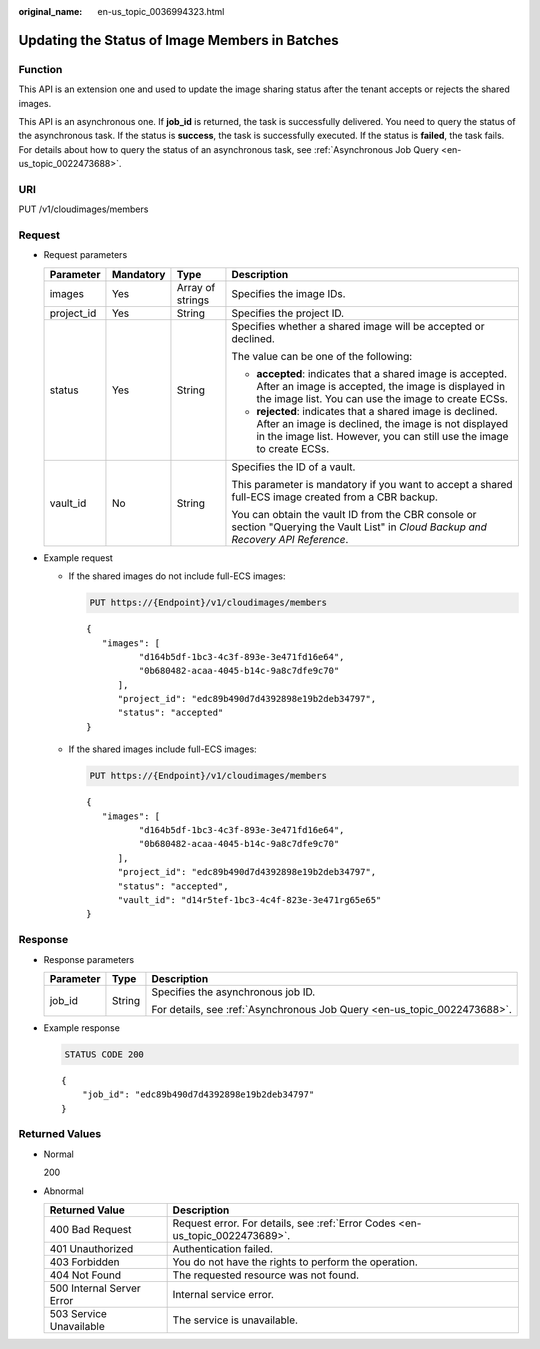 :original_name: en-us_topic_0036994323.html

.. _en-us_topic_0036994323:

Updating the Status of Image Members in Batches
===============================================

Function
--------

This API is an extension one and used to update the image sharing status after the tenant accepts or rejects the shared images.

This API is an asynchronous one. If **job_id** is returned, the task is successfully delivered. You need to query the status of the asynchronous task. If the status is **success**, the task is successfully executed. If the status is **failed**, the task fails. For details about how to query the status of an asynchronous task, see :ref:`Asynchronous Job Query <en-us_topic_0022473688>`.

URI
---

PUT /v1/cloudimages/members

Request
-------

-  Request parameters

   +-----------------+-----------------+------------------+--------------------------------------------------------------------------------------------------------------------------------------------------------------------------------------------+
   | Parameter       | Mandatory       | Type             | Description                                                                                                                                                                                |
   +=================+=================+==================+============================================================================================================================================================================================+
   | images          | Yes             | Array of strings | Specifies the image IDs.                                                                                                                                                                   |
   +-----------------+-----------------+------------------+--------------------------------------------------------------------------------------------------------------------------------------------------------------------------------------------+
   | project_id      | Yes             | String           | Specifies the project ID.                                                                                                                                                                  |
   +-----------------+-----------------+------------------+--------------------------------------------------------------------------------------------------------------------------------------------------------------------------------------------+
   | status          | Yes             | String           | Specifies whether a shared image will be accepted or declined.                                                                                                                             |
   |                 |                 |                  |                                                                                                                                                                                            |
   |                 |                 |                  | The value can be one of the following:                                                                                                                                                     |
   |                 |                 |                  |                                                                                                                                                                                            |
   |                 |                 |                  | -  **accepted**: indicates that a shared image is accepted. After an image is accepted, the image is displayed in the image list. You can use the image to create ECSs.                    |
   |                 |                 |                  | -  **rejected**: indicates that a shared image is declined. After an image is declined, the image is not displayed in the image list. However, you can still use the image to create ECSs. |
   +-----------------+-----------------+------------------+--------------------------------------------------------------------------------------------------------------------------------------------------------------------------------------------+
   | vault_id        | No              | String           | Specifies the ID of a vault.                                                                                                                                                               |
   |                 |                 |                  |                                                                                                                                                                                            |
   |                 |                 |                  | This parameter is mandatory if you want to accept a shared full-ECS image created from a CBR backup.                                                                                       |
   |                 |                 |                  |                                                                                                                                                                                            |
   |                 |                 |                  | You can obtain the vault ID from the CBR console or section "Querying the Vault List" in *Cloud Backup and Recovery API Reference*.                                                        |
   +-----------------+-----------------+------------------+--------------------------------------------------------------------------------------------------------------------------------------------------------------------------------------------+

-  Example request

   -  If the shared images do not include full-ECS images:

      .. code-block:: text

         PUT https://{Endpoint}/v1/cloudimages/members

      ::

         {
            "images": [
                   "d164b5df-1bc3-4c3f-893e-3e471fd16e64",
                   "0b680482-acaa-4045-b14c-9a8c7dfe9c70"
               ],
               "project_id": "edc89b490d7d4392898e19b2deb34797",
               "status": "accepted"
         }

   -  If the shared images include full-ECS images:

      .. code-block:: text

         PUT https://{Endpoint}/v1/cloudimages/members

      ::

         {
            "images": [
                   "d164b5df-1bc3-4c3f-893e-3e471fd16e64",
                   "0b680482-acaa-4045-b14c-9a8c7dfe9c70"
               ],
               "project_id": "edc89b490d7d4392898e19b2deb34797",
               "status": "accepted",
               "vault_id": "d14r5tef-1bc3-4c4f-823e-3e471rg65e65"
         }

Response
--------

-  Response parameters

   +-----------------------+-----------------------+--------------------------------------------------------------------------+
   | Parameter             | Type                  | Description                                                              |
   +=======================+=======================+==========================================================================+
   | job_id                | String                | Specifies the asynchronous job ID.                                       |
   |                       |                       |                                                                          |
   |                       |                       | For details, see :ref:`Asynchronous Job Query <en-us_topic_0022473688>`. |
   +-----------------------+-----------------------+--------------------------------------------------------------------------+

-  Example response

   .. code-block:: text

      STATUS CODE 200

   ::

      {
          "job_id": "edc89b490d7d4392898e19b2deb34797"
      }

Returned Values
---------------

-  Normal

   200

-  Abnormal

   +---------------------------+------------------------------------------------------------------------------+
   | Returned Value            | Description                                                                  |
   +===========================+==============================================================================+
   | 400 Bad Request           | Request error. For details, see :ref:`Error Codes <en-us_topic_0022473689>`. |
   +---------------------------+------------------------------------------------------------------------------+
   | 401 Unauthorized          | Authentication failed.                                                       |
   +---------------------------+------------------------------------------------------------------------------+
   | 403 Forbidden             | You do not have the rights to perform the operation.                         |
   +---------------------------+------------------------------------------------------------------------------+
   | 404 Not Found             | The requested resource was not found.                                        |
   +---------------------------+------------------------------------------------------------------------------+
   | 500 Internal Server Error | Internal service error.                                                      |
   +---------------------------+------------------------------------------------------------------------------+
   | 503 Service Unavailable   | The service is unavailable.                                                  |
   +---------------------------+------------------------------------------------------------------------------+
